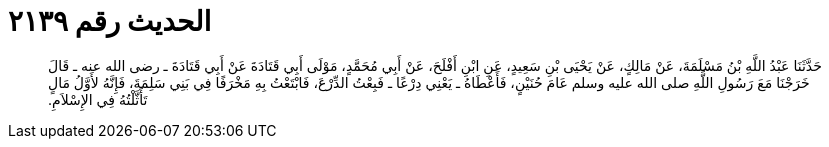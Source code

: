 
= الحديث رقم ٢١٣٩

[quote.hadith]
حَدَّثَنَا عَبْدُ اللَّهِ بْنُ مَسْلَمَةَ، عَنْ مَالِكٍ، عَنْ يَحْيَى بْنِ سَعِيدٍ، عَنِ ابْنِ أَفْلَحَ، عَنْ أَبِي مُحَمَّدٍ، مَوْلَى أَبِي قَتَادَةَ عَنْ أَبِي قَتَادَةَ ـ رضى الله عنه ـ قَالَ خَرَجْنَا مَعَ رَسُولِ اللَّهِ صلى الله عليه وسلم عَامَ حُنَيْنٍ، فَأَعْطَاهُ ـ يَعْنِي دِرْعًا ـ فَبِعْتُ الدِّرْعَ، فَابْتَعْتُ بِهِ مَخْرَفًا فِي بَنِي سَلِمَةَ، فَإِنَّهُ لأَوَّلُ مَالٍ تَأَثَّلْتُهُ فِي الإِسْلاَمِ‏.‏